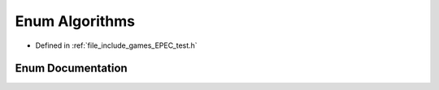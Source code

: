 .. _exhale_enum_namespace_data_1_1_e_p_e_c_1a3f4c2ba1ad7ce924bed99ddf193fd318:

Enum Algorithms
===============

- Defined in :ref:`file_include_games_EPEC_test.h`


Enum Documentation
------------------


.. doxygenenum:: Data::EPEC::Algorithms
